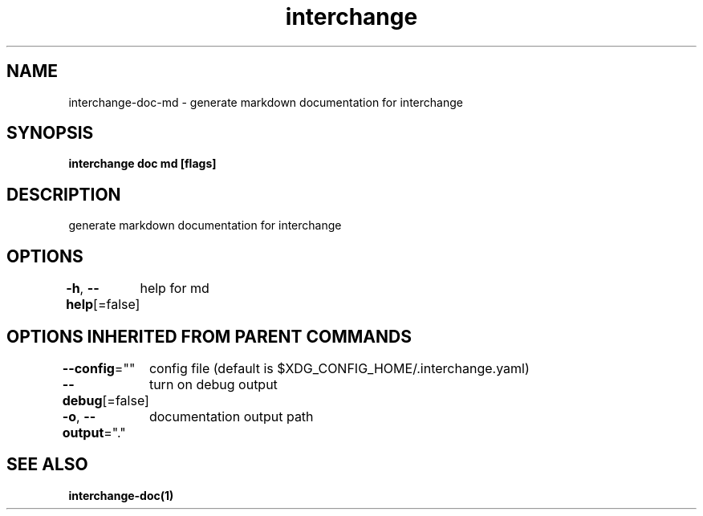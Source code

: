 .nh
.TH "interchange" "1" "Oct 2021" "" ""

.SH NAME
.PP
interchange\-doc\-md \- generate markdown documentation for interchange


.SH SYNOPSIS
.PP
\fBinterchange doc md [flags]\fP


.SH DESCRIPTION
.PP
generate markdown documentation for interchange


.SH OPTIONS
.PP
\fB\-h\fP, \fB\-\-help\fP[=false]
	help for md


.SH OPTIONS INHERITED FROM PARENT COMMANDS
.PP
\fB\-\-config\fP=""
	config file (default is $XDG\_CONFIG\_HOME/.interchange.yaml)

.PP
\fB\-\-debug\fP[=false]
	turn on debug output

.PP
\fB\-o\fP, \fB\-\-output\fP="."
	documentation output path


.SH SEE ALSO
.PP
\fBinterchange\-doc(1)\fP
